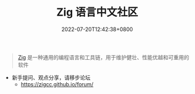 #+TITLE: Zig 语言中文社区
#+DATE: 2022-07-20T12:42:38+0800
#+LANGUAGE: cn
#+EMAIL: jiacai2050+org@gmail.com
#+OPTIONS: toc:nil num:nil
#+STARTUP: content

#+begin_quote
[[https://ziglang.org/zh/][Zig]] 是一种通用的编程语言和工具链，用于维护健壮、性能优越和可重用的软件
#+end_quote

- 新手提问、观点分享，请移步论坛
  - https://zigcc.github.io/forum/
